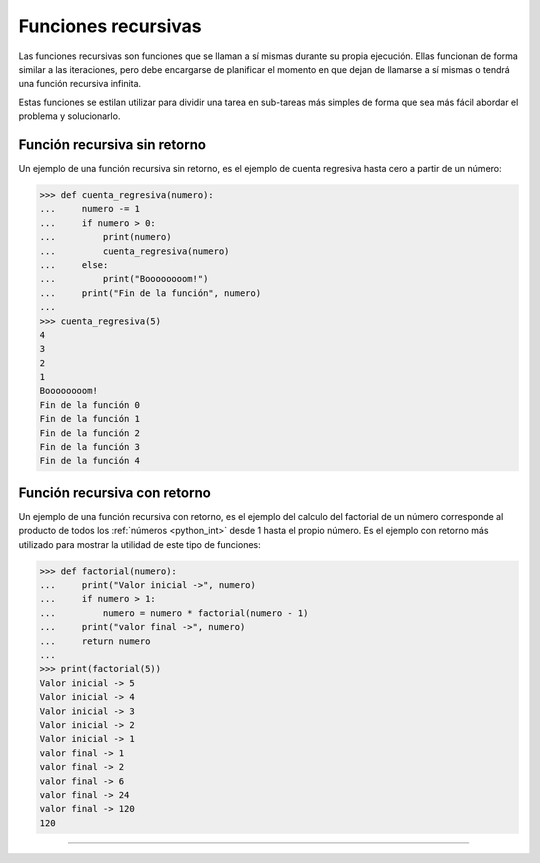 .. -*- coding: utf-8 -*-


.. _python_fun_recursivas:

Funciones recursivas
--------------------

Las funciones recursivas son funciones que se llaman a sí mismas durante su propia
ejecución. Ellas funcionan de forma similar a las iteraciones, pero debe encargarse
de planificar el momento en que dejan de llamarse a sí mismas o tendrá una función
recursiva infinita.

Estas funciones se estilan utilizar para dividir una tarea en sub-tareas más simples
de forma que sea más fácil abordar el problema y solucionarlo.

Función recursiva sin retorno
.............................

Un ejemplo de una función recursiva sin retorno, es el ejemplo de cuenta regresiva
hasta cero a partir de un número:

.. code-block:: pycon

    >>> def cuenta_regresiva(numero):
    ...     numero -= 1
    ...     if numero > 0:
    ...         print(numero)
    ...         cuenta_regresiva(numero)
    ...     else:
    ...         print("Boooooooom!")
    ...     print("Fin de la función", numero)
    ...
    >>> cuenta_regresiva(5)
    4
    3
    2
    1
    Boooooooom!
    Fin de la función 0
    Fin de la función 1
    Fin de la función 2
    Fin de la función 3
    Fin de la función 4

Función recursiva con retorno
.............................

Un ejemplo de una función recursiva con retorno, es el ejemplo del calculo del
factorial de un número corresponde al producto de todos los :ref:`números <python_int>` desde 1 hasta
el propio número. Es el ejemplo con retorno más utilizado para mostrar la utilidad
de este tipo de funciones:

.. code-block:: pycon

    >>> def factorial(numero):
    ...     print("Valor inicial ->", numero)
    ...     if numero > 1:
    ...         numero = numero * factorial(numero - 1)
    ...     print("valor final ->", numero)
    ...     return numero
    ...
    >>> print(factorial(5))
    Valor inicial -> 5
    Valor inicial -> 4
    Valor inicial -> 3
    Valor inicial -> 2
    Valor inicial -> 1
    valor final -> 1
    valor final -> 2
    valor final -> 6
    valor final -> 24
    valor final -> 120
    120

.. comments:

    .. todo::
        TODO terminar de escribir la sección Funciones recursivas.

----

.. seealso::

    Consulte la sección de :ref:`lecturas suplementarias <lectura_extras_leccion5>`
    del entrenamiento para ampliar su conocimiento en esta temática.


.. raw:: html
   :file: ../_templates/partials/soporte_profesional.html

.. disqus::

